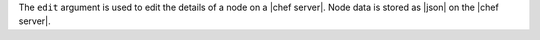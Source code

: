 .. The contents of this file are included in multiple topics.
.. This file describes a command or a sub-command for Knife.
.. This file should not be changed in a way that hinders its ability to appear in multiple documentation sets.


The ``edit`` argument is used to edit the details of a node on a |chef server|. Node data is stored as |json| on the |chef server|.

